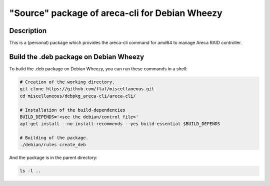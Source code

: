 ===============================================
"Source" package of areca-cli for Debian Wheezy
===============================================

Description
===========

This is a (personal) package which provides the areca-cli
command for amd64 to manage Areca RAID controller.

Build the .deb package on Debian Wheezy
=======================================

To build the .deb package on Debian Wheezy, you can run these commands in a shell:

.. code:: sh

  # Creation of the working directory.
  git clone https://github.com/flaf/miscellaneous.git
  cd miscellaneous/debpkg_areca-cli/areca-cli/

  # Installation of the build-dependencies
  BUILD_DEPENDS='<see the debian/control file>'
  apt-get install --no-install-recommends --yes build-essential $BUILD_DEPENDS

  # Building of the package.
  ./debian/rules create_deb

And the package is in the parent directory:

.. code:: sh

  ls -l ..


